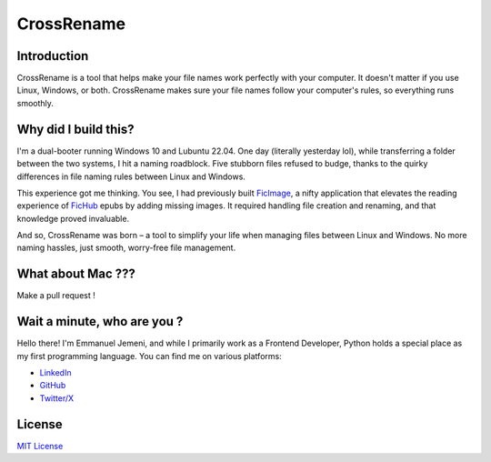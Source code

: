 CrossRename
===========


Introduction
------------
CrossRename is a tool that helps make your file names work perfectly with your computer.
It doesn't matter if you use Linux, Windows, or both. CrossRename makes sure your file
names follow your computer's rules, so everything runs smoothly.


Why did I build this?
---------------------
I'm a dual-booter running Windows 10 and Lubuntu 22.04. One day (literally yesterday lol),
while transferring a folder between the two systems, I hit a naming roadblock.
Five stubborn files refused to budge, thanks to the quirky differences in
file naming rules between Linux and Windows.

This experience got me thinking. You see, I had previously built
`FicImage <https://github.com/Jemeni11/ficimage>`__, a nifty application
that elevates the reading experience of `FicHub <https://fichub.net/>`__
epubs by adding missing images. It required handling file creation and
renaming, and that knowledge proved invaluable.

And so, CrossRename was born – a tool to simplify your life when managing files between Linux and
Windows. No more naming hassles, just smooth, worry-free file management.


What about Mac ???
------------------
Make a pull request !


Wait a minute, who are you ?
----------------------------
Hello there! I'm Emmanuel Jemeni, and while I primarily work as a Frontend Developer,
Python holds a special place as my first programming language.
You can find me on various platforms:


- `LinkedIn <https://www.linkedin.com/in/emmanuel-jemeni>`__
- `GitHub <https://github.com/Jemeni11>`__
- `Twitter/X <https://twitter.com/Jemeni11_>`__


License
-------
`MIT License <LICENSE>`__
